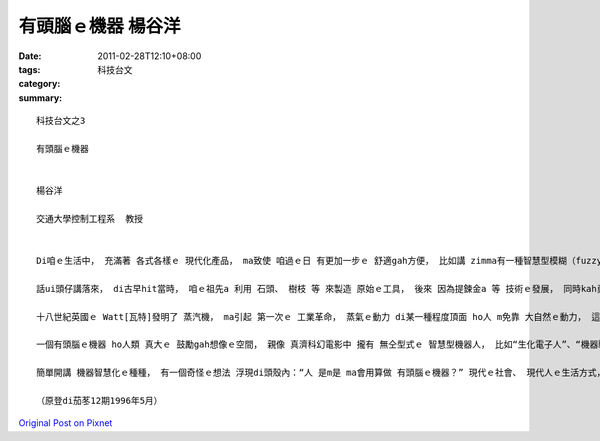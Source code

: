 有頭腦ｅ機器  楊谷洋
#############################

:date: 2011-02-28T12:10+08:00
:tags: 
:category: 科技台文
:summary: 


:: 

  科技台文之3

  有頭腦ｅ機器


  楊谷洋

  交通大學控制工程系  教授


  Di咱ｅ生活中， 充滿著 各式各樣ｅ 現代化產品， ma致使 咱過ｅ日 有更加一步ｅ 舒適gah方便， 比如講 zimma有一種智慧型模糊（fuzzy）洗衫機， 會曉根據衫a褲ｅ 數量gah質料， 自動調整 洗衫粉ｅ份量、 水量、 水溫、 gah轉速 等， 另外ma有智慧ｅ電鍋， 家己會斟酌 水gah米ｅ比例，煮熟QQ ｅ米飯， ho真濟查甫人 chue無理由講 免洗衫、 煮飯。 當然 咱會希望 以後會發明 愈巧ｅ產品， ma會愈體貼人心； di這ｅ機器ｅ 智慧化過程中， 到底未來 會對dor一方向 來發展neh？ 無定對 咱先來回顧看mai leh機器 是按怎 跟隨人類ｅ腳步 來演進ｅ， 無一定有 “知古鑑今”ｅ效果。

  話ui頭仔講落來， di古早hit當時， 咱ｅ祖先a 利用 石頭、 樹枝 等 來製造 原始ｅ工具， 後來 因為提鍊金a 等 技術ｅ發展， 同時kah勇、 gorh kah精緻ｅ器具 ma due deh同濟出現， 但是 zit個時期ｅ工具， 基本上 攏無自身ｅ動力， ma無法度 自我運作， 比如講 做穑用ｅ犁、 馬車 等等， 完全靠人ia是動物 來提供動力 gah 操控。 了後， 人漸漸 dann學會曉 利用來 ui大自然界ｅ 風gah水ｅ 動力源， 親像 荷蘭真有名ｅ風車、 ia是 提供沃水ｅ水車等， 當然 風車gah水車ｅ 運作， 必須愛設計出 好ｅ控制方式， ho伊 會曉免靠人 ma知影 di變化ｅ風、 ia是 水流中 維持 伊ｅ穩定， 按呢， 機器算做 開始有一點a 聰明a。

  十八世紀英國ｅ Watt[瓦特]發明了 蒸汽機， ma引起 第一次ｅ 工業革命， 蒸氣ｅ動力 di某一種程度頂面 ho人 m免靠 大自然ｅ動力， 這時陣 人類ｅ歷史 ma對陸權 進入去 海權時代， 利用蒸氣ｅ船隻 開始大步行走 海洋， ma開闊了 人類ｅ眼光； 二十世紀人類 發明了 飛ling機， ui大海 進一步 飛行起去天頂， 甚至利用 太空船、 太空梭 來探測無限、 神秘ｅ 外太空。 Zia e進展 除了講 有強gorh有力ｅ  engyine以外，電腦ｅ出現 ma扮演著 一個真重要ｅ角色， 因為 伊快速ｅ運算能力 gah 大量ｅ記憶體， 使得kah新ｅ、 kah完善ｅ控制方式 edang實現， ho機器 di面對複雜ｅ狀況ｅ 時陣， 有能力 作出 正確ｅ判斷； di zit個時陣， 咱會用得講 機器 已經親像 具備有 一個“頭腦”。

  一個有頭腦ｅ機器 ho人類 真大ｅ 鼓勵gah想像ｅ空間， 親像 真濟科幻電影中 攏有 無仝型式ｅ 智慧型機器人， 比如“生化電子人”、“機器戰警”、 “魔鬼終結者”等。 當然電影中ｅ事物 a是kah無實際， mgorh ma代表著 人類ｅ夢想； 另外一方面， 既然是 人腦gah電腦ｅ 對比， 按呢 是m是 會用ga人類ｅ智慧 送入機器ｅ電腦內， ho伊 親像人仝款聰明？ 這ma是 現此時一個真熱門ｅ 研究方向， 不過畢竟 人是人、 機器是機器， 雙方 有 基本ｅ差別， 比如講 人有感情、 有情緒、 ma有kah好ｅ 想像力， 倒反ｅ， 機器edang一直重複做 複雜ｅ 計算gah比對， 所以 另外一個 研究方向 是去chue出 人gah機器合作ｅ 方式， 好好利用 雙方ｅ優點， 比如講 遙控機器人ｅ觀念 dor是 結合人ｅ智慧 gah 機器人ｅ能力 來設計di未知、 a是危險ｅ環境情形下 來進行工作。

  簡單開講 機器智慧化ｅ種種， 有一個奇怪ｅ想法 浮現di頭殼內：“人 是m是 ma會用算做 有頭腦ｅ機器？” 現代ｅ社會、 現代人ｅ生活方式， 的確是 愈來愈 機器化、 電腦化、 自動化， 希望咱dih deh追求 人工智慧、 建造新ｅ機器ｅ同時， ma會得著 啟示gah反省， 人當然應該 iau有淡薄a 無仝款，若無是 ganna一個 “有頭腦e機器” niania。

  （原登di茄苳12期1996年5月）




`Original Post on Pixnet <http://daiqi007.pixnet.net/blog/post/34076089>`_